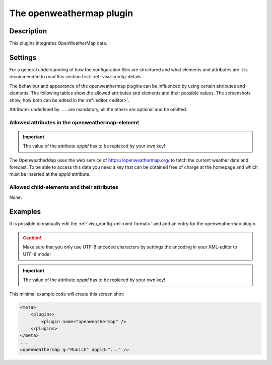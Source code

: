 .. _openweathermap:

The openweathermap plugin
=========================

.. api-doc:: OpenweatherMap

Description
-----------

.. ###START-WIDGET-DESCRIPTION### Please do not change the following content. Changes will be overwritten

This plugins integrates OpenWeatherMap data.


.. ###END-WIDGET-DESCRIPTION###


Settings
--------

For a general understanding of how the configuration files are structured and what elements and attributes are
it is recommended to read this section first: :ref:`visu-config-details`.

The behaviour and appearance of the openweathermap plugins can be influenced by using certain attributes and elements.
The following tables show the allowed attributes and elements and their possible values.
The screenshots show, how both can be edited in the :ref:`editor <editor>`.

Attributes underlined by ..... are mandatory, all the others are optional and be omitted.

Allowed attributes in the openweathermap-element
^^^^^^^^^^^^^^^^^^^^^^^^^^^^^^^^^^^^^^^^^^^^^^^^^^^

.. parameter-information:: openweathermap

.. IMPORTANT::
    The value of the attribute `appid` has to be replaced by your own key!

The OpenweatherMap uses the web service of https://openweathermap.org/ to fetch
the current weather date and forecast. To be able to access this data you need
a key that can be obtained free of charge at the homepage and which must be
inserted at the `appid` attribute.


Allowed child-elements and their attributes
^^^^^^^^^^^^^^^^^^^^^^^^^^^^^^^^^^^^^^^^^^^

None.


Examples
--------

It is possible to manually edit the :ref:`visu_config.xml <xml-format>` and add an entry
for the openweathermap plugin.

.. CAUTION::
    Make sure that you only use UTF-8 encoded characters by settings the encoding in your
    XML-editor to UTF-8 mode!

.. IMPORTANT::
    The value of the attribute `appid` has to be replaced by your own key!

This minimal example code will create this screen shot:

.. figure:: _static/weather.png

.. code-block:: xml

    <meta>
        <plugins>
            <plugin name="openweathermap" />
        </plugins>
    </meta>
    ...
    <openweathermap q="Munich" appid="..." />

.. ###START-WIDGET-EXAMPLES### Please do not change the following content. Changes will be overwritten


.. ###END-WIDGET-EXAMPLES###

